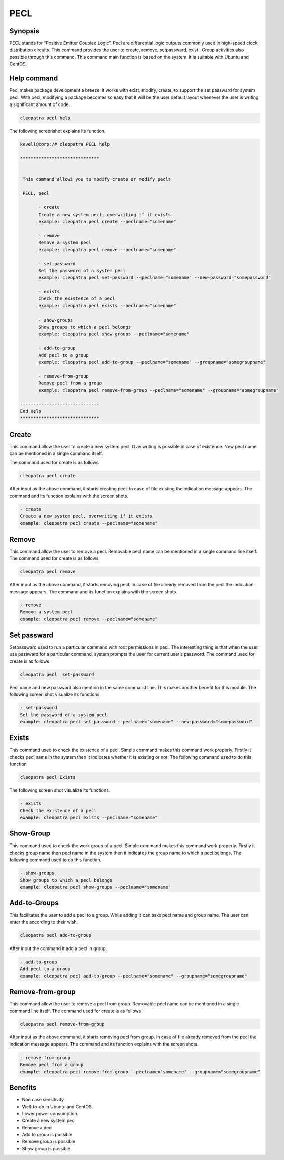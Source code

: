 =====
PECL
=====

Synopsis
----------------

PECL stands for “Positive Emitter Coupled Logic”. Pecl are differential logic outputs commonly used in high-speed clock distribution circuits. This command provides the user to create, remove, setpassward, exist . Group activities also possible through this command. This command main function is based on the system. It is suitable with Ubuntu and CentOS.

Help command
----------------------

Pecl makes package development a breeze: it works with exist, modify, create, to support the set passward for system pecl. With pecl, modifying a package becomes so easy that it will be the user default layout whenever the user is writing a significant amount of code.

.. code-block:: bash

		cleopatra pecl help


The following screenshot explains its function.


.. code-block:: bash

 kevell@corp:/# cleopatra PECL help

 ******************************


  This command allows you to modify create or modify pecls

  PECL, pecl

        - create
        Create a new system pecl, overwriting if it exists
        example: cleopatra pecl create --peclname="somename"

        - remove
        Remove a system pecl
        example: cleopatra pecl remove --peclname="somename"

        - set-password
        Set the password of a system pecl
        example: cleopatra pecl set-password --peclname="somename" --new-password="somepassword"

        - exists
        Check the existence of a pecl
        example: cleopatra pecl exists --peclname="somename"

        - show-groups
        Show groups to which a pecl belongs
        example: cleopatra pecl show-groups --peclname="somename"

        - add-to-group
        Add pecl to a group
        example: cleopatra pecl add-to-group --peclname="somename" --groupname="somegroupname"

        - remove-from-group
        Remove pecl from a group
        example: cleopatra pecl remove-from-group --peclname="somename" --groupname="somegroupname"

 ------------------------------
 End Help
 ******************************




Create
------------

This command allow the user to create a new system pecl. Overwriting is possible in case of existence. New pecl name can be mentioned in a single command itself.

The command used for create is as follows

.. code-block:: bash

		cleopatra pecl create 

After input as the above command, it starts creating pecl. In case of file existing the indication message appears. The command and its function explains with the screen shots.

.. code-block:: bash

        - create
        Create a new system pecl, overwriting if it exists
        example: cleopatra pecl create --peclname="somename"



Remove
------------

This command allow the user to remove a pecl. Removable pecl name can be mentioned in a single command line itself.
The command used for create is as follows

.. code-block:: bash

		cleopatra pecl remove 


After input as the above command, it starts removing pecl. In case of file already removed from the pecl  the indication message appears. The command and its function explains with the screen shots.

.. code-block:: bash

        - remove
        Remove a system pecl
        example: cleopatra pecl remove --peclname="somename"



Set passward
--------------------

Setpassward used to run a particular command with root permissions in pecl. The interesting thing is that when the user use passward for a particular command, system prompts the user for current user’s password. The command used for create is as follows

.. code-block:: bash

	cleopatra pecl  set-passward


Pecl name and new passward also mention in the same command line. This makes another benefit for this module. The following screen shot visualize its functions.

.. code-block:: bash

        - set-password
        Set the password of a system pecl
        example: cleopatra pecl set-password --peclname="somename" --new-password="somepassword"



Exists
-----------

This command used to check the existence of a pecl. Simple command makes this command work properly. Firstly it checks pecl name in the system then it indicates whether it is existing or not. The following command used to do this function

.. code-block:: bash

		cleopatra pecl Exists


The following screen shot visualize its functions.

.. code-block:: bash

        - exists
        Check the existence of a pecl
        example: cleopatra pecl exists --peclname="somename"


Show-Group
------------------

This command used to check the work group of a pecl. Simple command makes this command work properly. Firstly it checks group name then pecl name in the system then it indicates the group name to which a pecl belongs. The following command used to do this function.

.. code-block:: bash

        - show-groups
        Show groups to which a pecl belongs
        example: cleopatra pecl show-groups --peclname="somename"


Add-to-Groups
------------------------

This facilitates the user to add a pecl to a group. While adding it can asks pecl name and group name. The user can enter the according to their wish.

.. code-block:: bash
   
		cleopatra pecl add-to-group



After input the command it add a pecl in group.

.. code-block:: bash

        - add-to-group
        Add pecl to a group
        example: cleopatra pecl add-to-group --peclname="somename" --groupname="somegroupname"



Remove-from-group
----------------------------

This command allow the user to remove a pecl from group. Removable pecl name can be mentioned in a single command line itself.
The command used for create is as follows


.. code-block:: bash

		cleopatra pecl remove-from-group 


After input as the above command, it starts removing pecl from group. In case of file already removed from the pecl  the indication message appears. The command and its function explains with the screen shots.

.. code-block:: bash

        - remove-from-group
        Remove pecl from a group
        example: cleopatra pecl remove-from-group --peclname="somename" --groupname="somegroupname"


Benefits
----------------
* Non case sensitivity.
* Well-to-do in Ubuntu and CentOS.
* Lower power consumption.
* Create a new system pecl
* Remove a pecl
* Add to  group  is possible
* Remove group is possible
* Show group is possible

